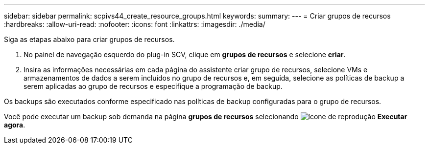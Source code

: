 ---
sidebar: sidebar 
permalink: scpivs44_create_resource_groups.html 
keywords:  
summary:  
---
= Criar grupos de recursos
:hardbreaks:
:allow-uri-read: 
:nofooter: 
:icons: font
:linkattrs: 
:imagesdir: ./media/


[role="lead"]
Siga as etapas abaixo para criar grupos de recursos.

. No painel de navegação esquerdo do plug-in SCV, clique em *grupos de recursos* e selecione *criar*.
. Insira as informações necessárias em cada página do assistente criar grupo de recursos, selecione VMs e armazenamentos de dados a serem incluídos no grupo de recursos e, em seguida, selecione as políticas de backup a serem aplicadas ao grupo de recursos e especifique a programação de backup.


Os backups são executados conforme especificado nas políticas de backup configuradas para o grupo de recursos.

Você pode executar um backup sob demanda na página *grupos de recursos* selecionando image:scpivs44_image38.png["ícone de reprodução"] *Executar agora*.
